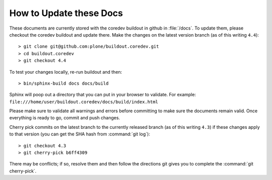 How to Update these Docs
========================

These documents are currently stored with the coredev buildout in github in :file:`/docs`. To update them, please checkout the coredev buildout and update there. Make the changes on the latest version branch (as of this writing ``4.4``)::

  > git clone git@github.com:plone/buildout.coredev.git
  > cd buildout.coredev
  > git checkout 4.4

To test your changes locally, re-run buildout and then::

  > bin/sphinx-build docs docs/build

Sphinx will poop out a directory that you can put in your browser to validate. For example: ``file:///home/user/buildout.coredev/docs/build/index.html``

Please make sure to validate all warnings and errors before committing to make sure the documents remain valid. Once everything is ready to go, commit and push changes.

Cherry pick commits on the latest branch to the currently released branch (as of this writing ``4.3``) if these changes apply to that version (you can get the SHA hash from :command:`git log`)::

  > git checkout 4.3
  > git cherry-pick b6ff4309

There may be conflicts; if so, resolve them and then follow the directions
git gives you to complete the :command:`git cherry-pick`.
